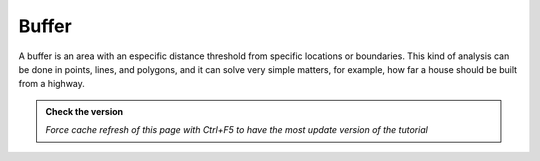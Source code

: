 Buffer
---------------------------

A buffer is an area with an especific distance threshold from specific locations or boundaries. 
This kind of analysis can be done in points, lines, and polygons, and it can solve very simple matters, for example,  
how far a house should be built from a highway.

.. admonition:: Check the version

   *Force cache refresh of this page with Ctrl+F5 to have the most update version of the tutorial*